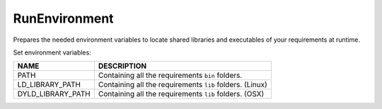 
.. _run_environment_reference:

RunEnvironment
==============

Prepares the needed environment variables to locate shared libraries and executables of your requirements at runtime.

.. code-block:: python
   :emphasize-lines: 7, 8, 9

    def build(self):
         env_build = RunEnvironment(self)
         with tools.environment_append(env_build.vars):
             self.run("....")


Set environment variables:

+--------------------+---------------------------------------------------------------------+
| NAME               | DESCRIPTION                                                         |
+====================+=====================================================================+
| PATH               | Containing all the requirements ``bin`` folders.                    |
+--------------------+---------------------------------------------------------------------+
| LD_LIBRARY_PATH    | Containing all the requirements ``lib`` folders. (Linux)            |
+--------------------+---------------------------------------------------------------------+
| DYLD_LIBRARY_PATH  | Containing all the requirements ``lib`` folders. (OSX)              |
+--------------------+---------------------------------------------------------------------+


.. seealso:: - :ref:`Reference/Tools/environment_append <environment_append_tool>`